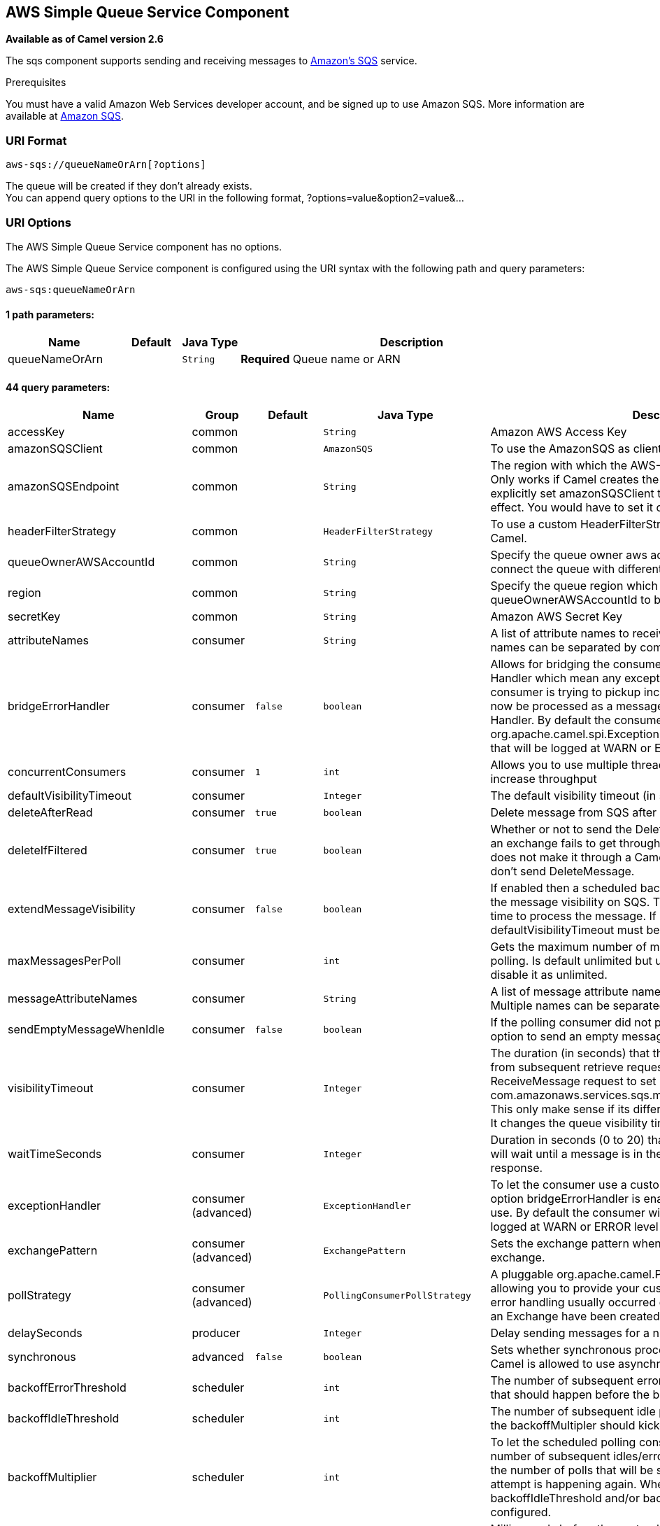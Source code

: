 ## AWS Simple Queue Service Component

*Available as of Camel version 2.6*

The sqs component supports sending and receiving messages to
http://aws.amazon.com/sqs[Amazon's SQS] service.

Prerequisites

You must have a valid Amazon Web Services developer account, and be
signed up to use Amazon SQS. More information are available at
http://aws.amazon.com/sqs[Amazon SQS].

### URI Format

[source,java]
------------------------------
aws-sqs://queueNameOrArn[?options]
------------------------------

The queue will be created if they don't already exists. +
 You can append query options to the URI in the following format,
?options=value&option2=value&...

### URI Options


// component options: START
The AWS Simple Queue Service component has no options.
// component options: END








// endpoint options: START
The AWS Simple Queue Service component is configured using the URI syntax with the following path and query parameters:

    aws-sqs:queueNameOrArn

#### 1 path parameters:

[width="100%",cols="2,1,1m,6",options="header"]
|=======================================================================
| Name | Default | Java Type | Description
| queueNameOrArn |  | String | *Required* Queue name or ARN
|=======================================================================

#### 44 query parameters:

[width="100%",cols="2,1,1m,1m,5",options="header"]
|=======================================================================
| Name | Group | Default | Java Type | Description
| accessKey | common |  | String | Amazon AWS Access Key
| amazonSQSClient | common |  | AmazonSQS | To use the AmazonSQS as client
| amazonSQSEndpoint | common |  | String | The region with which the AWS-SQS client wants to work with. Only works if Camel creates the AWS-SQS client i.e. if you explicitly set amazonSQSClient then this setting will have no effect. You would have to set it on the client you create directly
| headerFilterStrategy | common |  | HeaderFilterStrategy | To use a custom HeaderFilterStrategy to map headers to/from Camel.
| queueOwnerAWSAccountId | common |  | String | Specify the queue owner aws account id when you need to connect the queue with different account owner.
| region | common |  | String | Specify the queue region which could be used with queueOwnerAWSAccountId to build the service URL.
| secretKey | common |  | String | Amazon AWS Secret Key
| attributeNames | consumer |  | String | A list of attribute names to receive when consuming. Multiple names can be separated by comma.
| bridgeErrorHandler | consumer | false | boolean | Allows for bridging the consumer to the Camel routing Error Handler which mean any exceptions occurred while the consumer is trying to pickup incoming messages or the likes will now be processed as a message and handled by the routing Error Handler. By default the consumer will use the org.apache.camel.spi.ExceptionHandler to deal with exceptions that will be logged at WARN or ERROR level and ignored.
| concurrentConsumers | consumer | 1 | int | Allows you to use multiple threads to poll the sqs queue to increase throughput
| defaultVisibilityTimeout | consumer |  | Integer | The default visibility timeout (in seconds)
| deleteAfterRead | consumer | true | boolean | Delete message from SQS after it has been read
| deleteIfFiltered | consumer | true | boolean | Whether or not to send the DeleteMessage to the SQS queue if an exchange fails to get through a filter. If 'false' and exchange does not make it through a Camel filter upstream in the route then don't send DeleteMessage.
| extendMessageVisibility | consumer | false | boolean | If enabled then a scheduled background task will keep extending the message visibility on SQS. This is needed if it takes a long time to process the message. If set to true defaultVisibilityTimeout must be set. See details at Amazon docs.
| maxMessagesPerPoll | consumer |  | int | Gets the maximum number of messages as a limit to poll at each polling. Is default unlimited but use 0 or negative number to disable it as unlimited.
| messageAttributeNames | consumer |  | String | A list of message attribute names to receive when consuming. Multiple names can be separated by comma.
| sendEmptyMessageWhenIdle | consumer | false | boolean | If the polling consumer did not poll any files you can enable this option to send an empty message (no body) instead.
| visibilityTimeout | consumer |  | Integer | The duration (in seconds) that the received messages are hidden from subsequent retrieve requests after being retrieved by a ReceiveMessage request to set in the com.amazonaws.services.sqs.model.SetQueueAttributesRequest. This only make sense if its different from defaultVisibilityTimeout. It changes the queue visibility timeout attribute permanently.
| waitTimeSeconds | consumer |  | Integer | Duration in seconds (0 to 20) that the ReceiveMessage action call will wait until a message is in the queue to include in the response.
| exceptionHandler | consumer (advanced) |  | ExceptionHandler | To let the consumer use a custom ExceptionHandler. Notice if the option bridgeErrorHandler is enabled then this options is not in use. By default the consumer will deal with exceptions that will be logged at WARN or ERROR level and ignored.
| exchangePattern | consumer (advanced) |  | ExchangePattern | Sets the exchange pattern when the consumer creates an exchange.
| pollStrategy | consumer (advanced) |  | PollingConsumerPollStrategy | A pluggable org.apache.camel.PollingConsumerPollingStrategy allowing you to provide your custom implementation to control error handling usually occurred during the poll operation before an Exchange have been created and being routed in Camel.
| delaySeconds | producer |  | Integer | Delay sending messages for a number of seconds.
| synchronous | advanced | false | boolean | Sets whether synchronous processing should be strictly used or Camel is allowed to use asynchronous processing (if supported).
| backoffErrorThreshold | scheduler |  | int | The number of subsequent error polls (failed due some error) that should happen before the backoffMultipler should kick-in.
| backoffIdleThreshold | scheduler |  | int | The number of subsequent idle polls that should happen before the backoffMultipler should kick-in.
| backoffMultiplier | scheduler |  | int | To let the scheduled polling consumer backoff if there has been a number of subsequent idles/errors in a row. The multiplier is then the number of polls that will be skipped before the next actual attempt is happening again. When this option is in use then backoffIdleThreshold and/or backoffErrorThreshold must also be configured.
| delay | scheduler | 500 | long | Milliseconds before the next poll. You can also specify time values using units such as 60s (60 seconds) 5m30s (5 minutes and 30 seconds) and 1h (1 hour).
| greedy | scheduler | false | boolean | If greedy is enabled then the ScheduledPollConsumer will run immediately again if the previous run polled 1 or more messages.
| initialDelay | scheduler | 1000 | long | Milliseconds before the first poll starts. You can also specify time values using units such as 60s (60 seconds) 5m30s (5 minutes and 30 seconds) and 1h (1 hour).
| runLoggingLevel | scheduler | TRACE | LoggingLevel | The consumer logs a start/complete log line when it polls. This option allows you to configure the logging level for that.
| scheduledExecutorService | scheduler |  | ScheduledExecutorService | Allows for configuring a custom/shared thread pool to use for the consumer. By default each consumer has its own single threaded thread pool.
| scheduler | scheduler | none | ScheduledPollConsumerScheduler | To use a cron scheduler from either camel-spring or camel-quartz2 component
| schedulerProperties | scheduler |  | Map | To configure additional properties when using a custom scheduler or any of the Quartz2 Spring based scheduler.
| startScheduler | scheduler | true | boolean | Whether the scheduler should be auto started.
| timeUnit | scheduler | MILLISECONDS | TimeUnit | Time unit for initialDelay and delay options.
| useFixedDelay | scheduler | true | boolean | Controls if fixed delay or fixed rate is used. See ScheduledExecutorService in JDK for details.
| proxyHost | proxy |  | String | To define a proxy host when instantiating the SQS client
| proxyPort | proxy |  | Integer | To define a proxy port when instantiating the SQS client
| maximumMessageSize | queue |  | Integer | The maximumMessageSize (in bytes) an SQS message can contain for this queue.
| messageRetentionPeriod | queue |  | Integer | The messageRetentionPeriod (in seconds) a message will be retained by SQS for this queue.
| policy | queue |  | String | The policy for this queue
| receiveMessageWaitTimeSeconds | queue |  | Integer | If you do not specify WaitTimeSeconds in the request the queue attribute ReceiveMessageWaitTimeSeconds is used to determine how long to wait.
| redrivePolicy | queue |  | String | Specify the policy that send message to DeadLetter queue. See detail at Amazon docs.
|=======================================================================
// endpoint options: END







Required SQS component options

You have to provide the amazonSQSClient in the
link:registry.html[Registry] or your accessKey and secretKey to access
the http://aws.amazon.com/sqs[Amazon's SQS].

### Batch Consumer

This component implements the link:batch-consumer.html[Batch Consumer].

This allows you for instance to know how many messages exists in this
batch and for instance let the link:aggregator.html[Aggregator]
aggregate this number of messages.

### Usage

#### Message headers set by the SQS producer

[width="100%",cols="10%,10%,80%",options="header",]
|=======================================================================
|Header |Type |Description

|`CamelAwsSqsMD5OfBody` |`String` |The MD5 checksum of the Amazon SQS message.

|`CamelAwsSqsMessageId` |`String` |The Amazon SQS message ID.

|`CamelAwsSqsDelaySeconds` |`Integer` |Since *Camel 2.11*, the delay seconds that the Amazon SQS message can be
see by others.
|=======================================================================

#### Message headers set by the SQS consumer

[width="100%",cols="10%,10%,80%",options="header",]
|=======================================================================
|Header |Type |Description

|`CamelAwsSqsMD5OfBody` |`String` |The MD5 checksum of the Amazon SQS message.

|`CamelAwsSqsMessageId` |`String` |The Amazon SQS message ID. 

|`CamelAwsSqsReceiptHandle` |`String` |The Amazon SQS message receipt handle.

|`CamelAwsSqsAttributes` |`Map<String, String>` |The Amazon SQS message attributes.
|=======================================================================

#### Advanced AmazonSQS configuration

If your Camel Application is running behind a firewall or if you need to
have more control over the AmazonSQS instance configuration, you can
create your own instance:

[source,java]
--------------------------------------------------------------------------------------
AWSCredentials awsCredentials = new BasicAWSCredentials("myAccessKey", "mySecretKey");

ClientConfiguration clientConfiguration = new ClientConfiguration();
clientConfiguration.setProxyHost("http://myProxyHost");
clientConfiguration.setProxyPort(8080);

AmazonSQS client = new AmazonSQSClient(awsCredentials, clientConfiguration);

registry.bind("client", client);
--------------------------------------------------------------------------------------

and refer to it in your Camel aws-sqs component configuration:

[source,java]
---------------------------------------------------------------------------------
from("aws-sqs://MyQueue?amazonSQSClient=#client&delay=5000&maxMessagesPerPoll=5")
.to("mock:result");
---------------------------------------------------------------------------------

### Dependencies

Maven users will need to add the following dependency to their pom.xml.

*pom.xml*

[source,xml]
---------------------------------------
<dependency>
    <groupId>org.apache.camel</groupId>
    <artifactId>camel-aws</artifactId>
    <version>${camel-version}</version>
</dependency>
---------------------------------------

where `${camel-version`} must be replaced by the actual version of Camel
(2.6 or higher).

### JMS-style Selectors

SQS does not allow selectors, but you can effectively achieve this by
using the link:message-filter.html[Camel Filter EIP] and setting an
appropriate `visibilityTimeout`. When SQS dispatches a message, it will
wait up to the visibility timeout before it will try to dispatch the
message to a different consumer unless a DeleteMessage is received. By
default, Camel will always send the DeleteMessage at the end of the
route, unless the route ended in failure. To achieve appropriate
filtering and not send the DeleteMessage even on successful completion
of the route, use a Filter:

[source,java]
------------------------------------------------------------------------------------------------------
from("aws-sqs://MyQueue?amazonSQSClient=#client&defaultVisibilityTimeout=5000&deleteIfFiltered=false")
.filter("${header.login} == true")
.to("mock:result");
------------------------------------------------------------------------------------------------------

In the above code, if an exchange doesn't have an appropriate header, it
will not make it through the filter AND also not be deleted from the SQS
queue. After 5000 miliseconds, the message will become visible to other
consumers.

### See Also

* link:configuring-camel.html[Configuring Camel]
* link:component.html[Component]
* link:endpoint.html[Endpoint]
* link:getting-started.html[Getting Started]

* link:aws.html[AWS Component]
